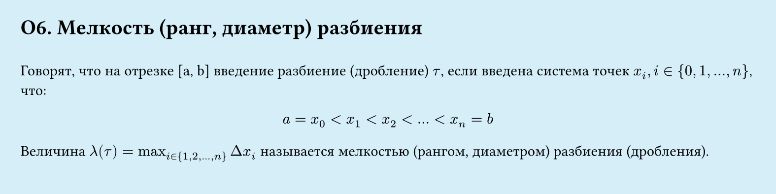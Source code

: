 // Page #O3
#set page(width: 20cm, height: 5cm, fill: color.hsl(197.14deg, 71.43%, 90.39%), margin: 15pt)
#set align(left + top)
= О6.  Мелкость (ранг, диаметр) разбиения
\
Говорят, что на отрезке [a, b] введение разбиение (дробление) $tau$, если введена система точек $x_i,i in {0, 1, dots, n}$, что:\
#set align(center)
$ a = x_0 < x_1 < x_2 < dots < x_n = b $

#let cache_1 = $i in {1,2,dots,n}$
#set align(left)
Величина $lambda (tau) = max_#cache_1 Delta x_i$ называется мелкостью (рангом, диаметром) разбиения (дробления). 